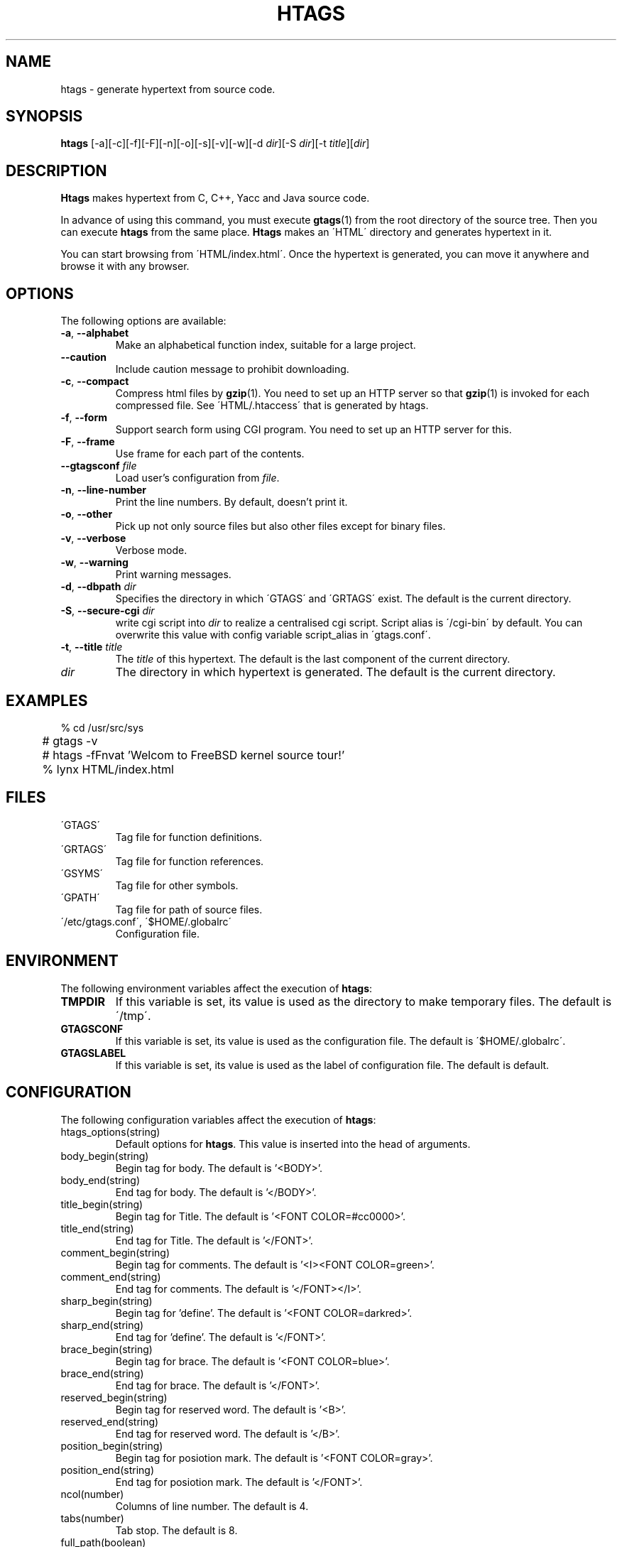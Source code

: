 .\" This file is generated automatically by convert.pl from htags/manual.in.
.TH HTAGS 25 "March 2002" "GNU Project"
.SH NAME
htags \- generate hypertext from source code.
.SH SYNOPSIS
\fBhtags\fP [-a][-c][-f][-F][-n][-o][-s][-v][-w][-d \fIdir\fP][-S \fIdir\fP][-t \fItitle\fP][\fIdir\fP]
.br
.SH DESCRIPTION
\fBHtags\fP makes hypertext from C, C++, Yacc and Java source code.
.PP
In advance of using this command, you must execute
\fBgtags\fP(1) from the root directory of the source tree.
Then you can execute \fBhtags\fP from the same place.
\fBHtags\fP makes an \'HTML\' directory and generates hypertext in it.
.PP
You can start browsing from \'HTML/index.html\'.
Once the hypertext is generated, you can move it anywhere and browse it
with any browser.
.SH OPTIONS
The following options are available:
.TP
\fB-a\fP, \fB--alphabet\fP
Make an alphabetical function index, suitable for a large project.
.TP
\fB--caution\fP
Include caution message to prohibit downloading.
.TP
\fB-c\fP, \fB--compact\fP
Compress html files  by \fBgzip\fP(1).
You need to set up an HTTP server so that \fBgzip\fP(1)
is invoked for each compressed file.
See \'HTML/.htaccess\' that is generated by htags.
.TP
\fB-f\fP, \fB--form\fP
Support search form using CGI program.
You need to set up an HTTP server for this.
.TP
\fB-F\fP, \fB--frame\fP
Use frame for each part of the contents.
.TP
\fB--gtagsconf\fP \fIfile\fP
Load user's configuration from \fIfile\fP.
.TP
\fB-n\fP, \fB--line-number\fP
Print the line numbers. By default, doesn't print it.
.TP
\fB-o\fP, \fB--other\fP
Pick up not only source files but also other files except for
binary files.
.TP
\fB-v\fP, \fB--verbose\fP
Verbose mode.
.TP
\fB-w\fP, \fB--warning\fP
Print warning messages.
.TP
\fB-d\fP, \fB--dbpath\fP \fIdir\fP
Specifies the directory in which \'GTAGS\' and \'GRTAGS\'
exist. The default is the current directory.
.TP
\fB-S\fP, \fB--secure-cgi\fP \fIdir\fP
write cgi script into \fIdir\fP to realize a centralised
cgi script. Script alias is \'/cgi-bin\' by default.
You can overwrite this value with config variable
script_alias in \'gtags.conf\'.
.TP
\fB-t\fP, \fB--title\fP \fItitle\fP
The \fItitle\fP of this hypertext. The default is the last
component of the current directory.
.TP
\fIdir\fP
The directory in which hypertext is generated.
The default is the current directory.
.SH EXAMPLES
.nf
	% cd /usr/src/sys
	# gtags -v
	# htags -fFnvat 'Welcom to FreeBSD kernel source tour!'
	% lynx HTML/index.html
.fi
.SH FILES
.TP
\'GTAGS\'
Tag file for function definitions.
.TP
\'GRTAGS\'
Tag file for function references.
.TP
\'GSYMS\'
Tag file for other symbols.
.TP
\'GPATH\'
Tag file for path of source files.
.TP
\'/etc/gtags.conf\', \'$HOME/.globalrc\'
Configuration file.
.SH ENVIRONMENT
The following environment variables affect the execution of \fBhtags\fP:
.TP
\fBTMPDIR\fP
If this variable is set, its value is used as the directory
to make temporary files. The default is \'/tmp\'.
.TP
\fBGTAGSCONF\fP
If this variable is set, its value is used as the
configuration file. The default is \'$HOME/.globalrc\'.
.TP
\fBGTAGSLABEL\fP
If this variable is set, its value is used as the label
of configuration file. The default is default.
.SH CONFIGURATION
The following configuration variables affect the execution of \fBhtags\fP:
.TP
htags_options(string)
Default options for \fBhtags\fP. This value is inserted into
the head of arguments.
.TP
body_begin(string)
Begin tag for body. The default is '<BODY>'.
.TP
body_end(string)
End tag for body. The default is '</BODY>'.
.TP
title_begin(string)
Begin tag for Title. The default is '<FONT COLOR=#cc0000>'.
.TP
title_end(string)
End tag for Title. The default is '</FONT>'.
.TP
comment_begin(string)
Begin tag for comments. The default is '<I><FONT COLOR=green>'.
.TP
comment_end(string)
End tag for comments. The default is '</FONT></I>'.
.TP
sharp_begin(string)
Begin tag for 'define'. The default is '<FONT COLOR=darkred>'.
.TP
sharp_end(string)
End tag for 'define'. The default is '</FONT>'.
.TP
brace_begin(string)
Begin tag for brace. The default is '<FONT COLOR=blue>'.
.TP
brace_end(string)
End tag for brace. The default is '</FONT>'.
.TP
reserved_begin(string)
Begin tag for reserved word. The default is '<B>'.
.TP
reserved_end(string)
End tag for reserved word. The default is '</B>'.
.TP
position_begin(string)
Begin tag for posiotion mark. The default is '<FONT COLOR=gray>'.
.TP
position_end(string)
End tag for posiotion mark. The default is '</FONT>'.
.TP
ncol(number)
Columns of line number. The default is 4.
.TP
tabs(number)
Tab stop. The default is 8.
.TP
full_path(boolean)
List file names with full path in file index.
By default, list just the last component of a path.
.TP
table_list(boolean)
List tags using table tag. The default is false.
.TP
normal_suffix(string)
Suffix for normal html file. The default is 'html'.
.TP
gzipped_suffix(string)
Suffix for compressed html file. The default is 'ghtml'.
.TP
script_alias(string)
Script alias for safe cgi script (\fB-S\fP).
.TP
show_position(boolean)
Show position per function definition. The default is false.
.TP
definition_header(no|before|after)
Position of link header. The default is after.
.TP
other_files(boolean)
File index includes not only source files but also other files. The default is false.
.TP
enable_grep(boolean)
Enable grep search using CGI program. The default is false.
.TP
enable_idutils(boolean)
Enable idutils search using CGI program. The default is false.
.SH DIAGNOSTICS
\fBHtags\fP exits with a non 0 value if an error occurred, 0 otherwise.
.SH "SEE ALSO"
\fBbtreeop\fP(1),
\fBgctags\fP(1),
\fBglobal\fP(1),
\fBgtags\fP(1).
.PP
GNU GLOBAL source code tag system
.br
(http://www.gnu.org/software/global/).
.SH BUG
Generated hypertext is VERY LARGE.
In advance, check the space of your disk.
.SH AUTHOR
Shigio Yamaguchi
.SH HISTORY
The \fBhtags\fP command appeared in FreeBSD 2.2.2.
